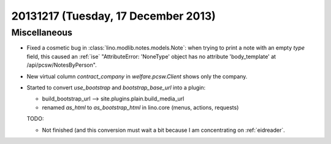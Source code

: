 ====================================
20131217 (Tuesday, 17 December 2013)
====================================

Miscellaneous
-------------

- Fixed a cosmetic bug in :class:`lino.modlib.notes.models.Note`: when
  trying to print a note with an empty `type` field, this caused an
  :ref:`ise` "AttributeError: 'NoneType' object has no attribute
  'body_template' at /api/pcsw/NotesByPerson".


- New virtual column `contract_company` in `welfare.pcsw.Client` 
  shows only the company.

- Started to convert `use_bootstrap` and `bootstrap_base_url` 
  into a plugin:

  - build_bootstrap_url --> site.plugins.plain.build_media_url
  - renamed `as_html` to `as_bootstrap_html` in lino.core (menus, actions, requests)

  TODO:

  - Not finished (and this conversion must wait a bit 
    because I am concentrating on :ref:`eidreader`. 

